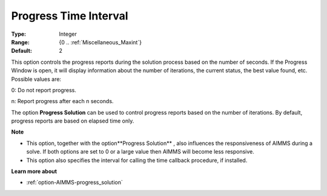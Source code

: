 

.. _option-AIMMS-progress_time_interval:


Progress Time Interval
======================



:Type:	Integer	
:Range:	{0 .. :ref:`Miscellaneous_Maxint`}	
:Default:	2	



This option controls the progress reports during the solution process based on the number of seconds. If the Progress Window is open, it will display information about the number of iterations, the current status, the best value found, etc. Possible values are:



0:	Do not report progress.	

n:	Report progress after each n seconds.	



The option **Progress Solution**  can be used to control progress reports based on the number of iterations. By default, progress reports are based on elapsed time only.



**Note** 

*	This option, together with the option**Progress Solution** , also influences the responsiveness of AIMMS during a solve. If both options are set to 0 or a large value then AIMMS will become less responsive.
*	This option also specifies the interval for calling the time callback procedure, if installed.




**Learn more about** 

*	:ref:`option-AIMMS-progress_solution` 
